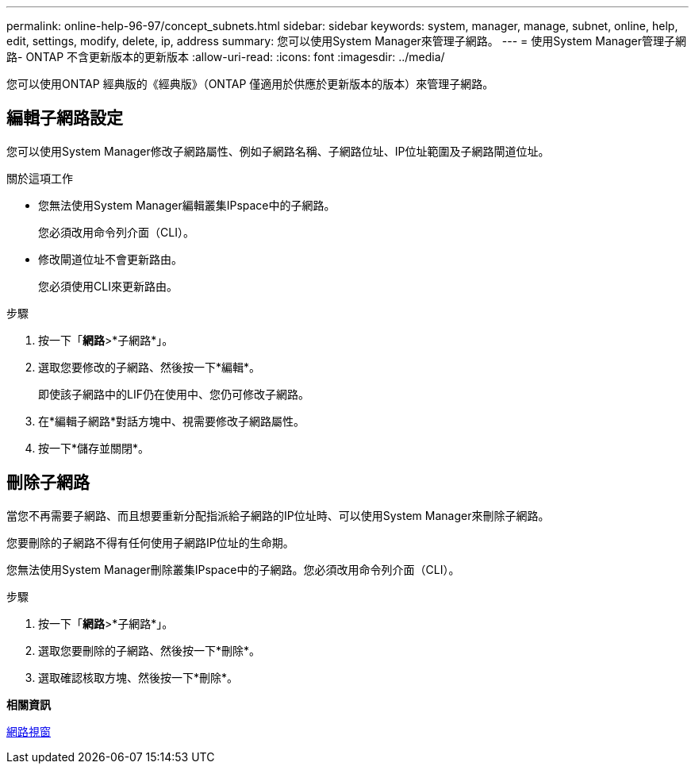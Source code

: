 ---
permalink: online-help-96-97/concept_subnets.html 
sidebar: sidebar 
keywords: system, manager, manage, subnet, online, help, edit, settings, modify, delete, ip, address 
summary: 您可以使用System Manager來管理子網路。 
---
= 使用System Manager管理子網路- ONTAP 不含更新版本的更新版本
:allow-uri-read: 
:icons: font
:imagesdir: ../media/


[role="lead"]
您可以使用ONTAP 經典版的《經典版》（ONTAP 僅適用於供應於更新版本的版本）來管理子網路。



== 編輯子網路設定

[role="lead"]
您可以使用System Manager修改子網路屬性、例如子網路名稱、子網路位址、IP位址範圍及子網路閘道位址。

.關於這項工作
* 您無法使用System Manager編輯叢集IPspace中的子網路。
+
您必須改用命令列介面（CLI）。

* 修改閘道位址不會更新路由。
+
您必須使用CLI來更新路由。



.步驟
. 按一下「*網路*>*子網路*」。
. 選取您要修改的子網路、然後按一下*編輯*。
+
即使該子網路中的LIF仍在使用中、您仍可修改子網路。

. 在*編輯子網路*對話方塊中、視需要修改子網路屬性。
. 按一下*儲存並關閉*。




== 刪除子網路

當您不再需要子網路、而且想要重新分配指派給子網路的IP位址時、可以使用System Manager來刪除子網路。

您要刪除的子網路不得有任何使用子網路IP位址的生命期。

您無法使用System Manager刪除叢集IPspace中的子網路。您必須改用命令列介面（CLI）。

.步驟
. 按一下「*網路*>*子網路*」。
. 選取您要刪除的子網路、然後按一下*刪除*。
. 選取確認核取方塊、然後按一下*刪除*。


*相關資訊*

xref:reference_network_window.adoc[網路視窗]
